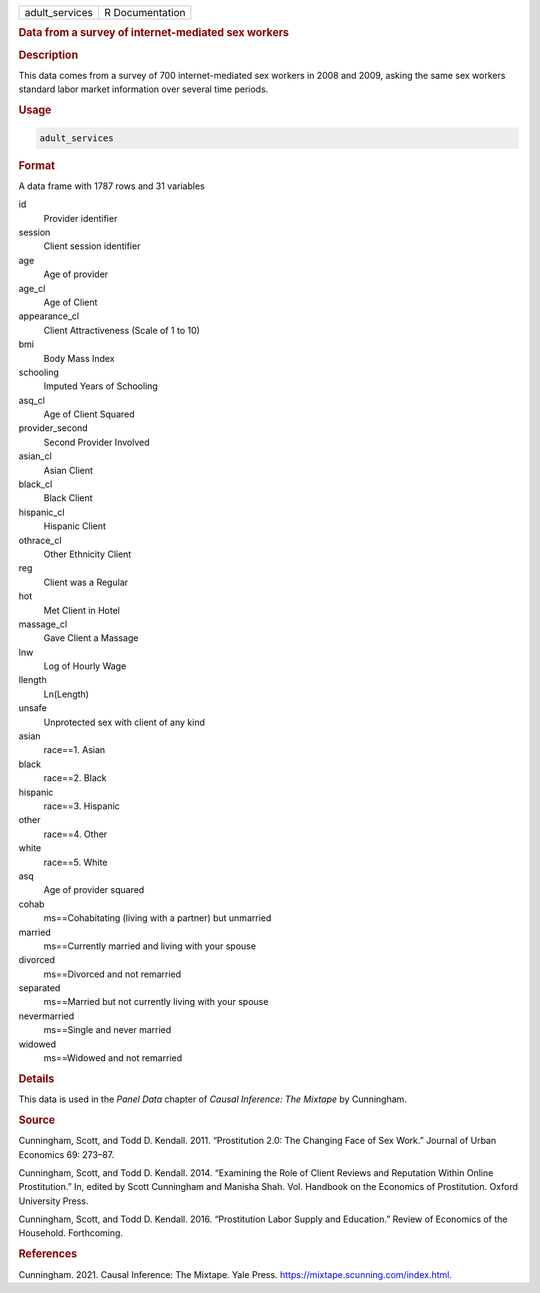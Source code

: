 .. container::

   ============== ===============
   adult_services R Documentation
   ============== ===============

   .. rubric:: Data from a survey of internet-mediated sex workers
      :name: adult_services

   .. rubric:: Description
      :name: description

   This data comes from a survey of 700 internet-mediated sex workers in
   2008 and 2009, asking the same sex workers standard labor market
   information over several time periods.

   .. rubric:: Usage
      :name: usage

   .. code:: R

      adult_services

   .. rubric:: Format
      :name: format

   A data frame with 1787 rows and 31 variables

   id
      Provider identifier

   session
      Client session identifier

   age
      Age of provider

   age_cl
      Age of Client

   appearance_cl
      Client Attractiveness (Scale of 1 to 10)

   bmi
      Body Mass Index

   schooling
      Imputed Years of Schooling

   asq_cl
      Age of Client Squared

   provider_second
      Second Provider Involved

   asian_cl
      Asian Client

   black_cl
      Black Client

   hispanic_cl
      Hispanic Client

   othrace_cl
      Other Ethnicity Client

   reg
      Client was a Regular

   hot
      Met Client in Hotel

   massage_cl
      Gave Client a Massage

   lnw
      Log of Hourly Wage

   llength
      Ln(Length)

   unsafe
      Unprotected sex with client of any kind

   asian
      race==1. Asian

   black
      race==2. Black

   hispanic
      race==3. Hispanic

   other
      race==4. Other

   white
      race==5. White

   asq
      Age of provider squared

   cohab
      ms==Cohabitating (living with a partner) but unmarried

   married
      ms==Currently married and living with your spouse

   divorced
      ms==Divorced and not remarried

   separated
      ms==Married but not currently living with your spouse

   nevermarried
      ms==Single and never married

   widowed
      ms==Widowed and not remarried

   .. rubric:: Details
      :name: details

   This data is used in the *Panel Data* chapter of *Causal Inference:
   The Mixtape* by Cunningham.

   .. rubric:: Source
      :name: source

   Cunningham, Scott, and Todd D. Kendall. 2011. “Prostitution 2.0: The
   Changing Face of Sex Work.” Journal of Urban Economics 69: 273–87.

   Cunningham, Scott, and Todd D. Kendall. 2014. “Examining the Role of
   Client Reviews and Reputation Within Online Prostitution.” In, edited
   by Scott Cunningham and Manisha Shah. Vol. Handbook on the Economics
   of Prostitution. Oxford University Press.

   Cunningham, Scott, and Todd D. Kendall. 2016. “Prostitution Labor
   Supply and Education.” Review of Economics of the Household.
   Forthcoming.

   .. rubric:: References
      :name: references

   Cunningham. 2021. Causal Inference: The Mixtape. Yale Press.
   https://mixtape.scunning.com/index.html.
